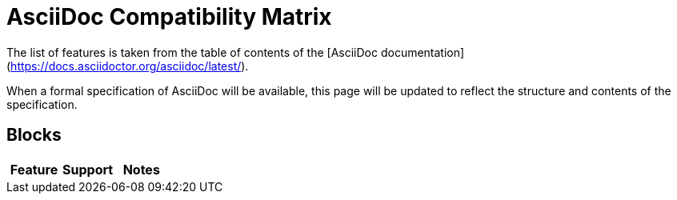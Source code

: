 = AsciiDoc Compatibility Matrix

The list of features is taken from the table of contents of the [AsciiDoc documentation](https://docs.asciidoctor.org/asciidoc/latest/).

When a formal specification of AsciiDoc will be available, this page will be updated to reflect the structure and contents of the specification.


== Blocks

[cols=3,opts=header]
|===
|Feature
|Support
|Notes

|===
